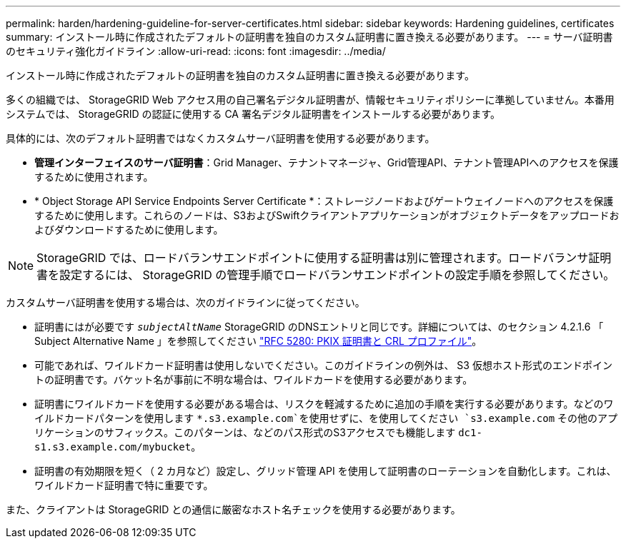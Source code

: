 ---
permalink: harden/hardening-guideline-for-server-certificates.html 
sidebar: sidebar 
keywords: Hardening guidelines, certificates 
summary: インストール時に作成されたデフォルトの証明書を独自のカスタム証明書に置き換える必要があります。 
---
= サーバ証明書のセキュリティ強化ガイドライン
:allow-uri-read: 
:icons: font
:imagesdir: ../media/


[role="lead"]
インストール時に作成されたデフォルトの証明書を独自のカスタム証明書に置き換える必要があります。

多くの組織では、 StorageGRID Web アクセス用の自己署名デジタル証明書が、情報セキュリティポリシーに準拠していません。本番用システムでは、 StorageGRID の認証に使用する CA 署名デジタル証明書をインストールする必要があります。

具体的には、次のデフォルト証明書ではなくカスタムサーバ証明書を使用する必要があります。

* *管理インターフェイスのサーバ証明書*：Grid Manager、テナントマネージャ、Grid管理API、テナント管理APIへのアクセスを保護するために使用されます。
* * Object Storage API Service Endpoints Server Certificate *：ストレージノードおよびゲートウェイノードへのアクセスを保護するために使用します。これらのノードは、S3およびSwiftクライアントアプリケーションがオブジェクトデータをアップロードおよびダウンロードするために使用します。



NOTE: StorageGRID では、ロードバランサエンドポイントに使用する証明書は別に管理されます。ロードバランサ証明書を設定するには、 StorageGRID の管理手順でロードバランサエンドポイントの設定手順を参照してください。

カスタムサーバ証明書を使用する場合は、次のガイドラインに従ってください。

* 証明書にはが必要です `_subjectAltName_` StorageGRID のDNSエントリと同じです。詳細については、のセクション 4.2.1.6 「 Subject Alternative Name 」を参照してください https://tools.ietf.org/html/rfc5280#section-4.2.1.6["RFC 5280: PKIX 証明書と CRL プロファイル"^]。
* 可能であれば、ワイルドカード証明書は使用しないでください。このガイドラインの例外は、 S3 仮想ホスト形式のエンドポイントの証明書です。バケット名が事前に不明な場合は、ワイルドカードを使用する必要があります。
* 証明書にワイルドカードを使用する必要がある場合は、リスクを軽減するために追加の手順を実行する必要があります。などのワイルドカードパターンを使用します `*.s3.example.com`を使用せずに、を使用してください `s3.example.com` その他のアプリケーションのサフィックス。このパターンは、などのパス形式のS3アクセスでも機能します `dc1-s1.s3.example.com/mybucket`。
* 証明書の有効期限を短く（ 2 カ月など）設定し、グリッド管理 API を使用して証明書のローテーションを自動化します。これは、ワイルドカード証明書で特に重要です。


また、クライアントは StorageGRID との通信に厳密なホスト名チェックを使用する必要があります。
